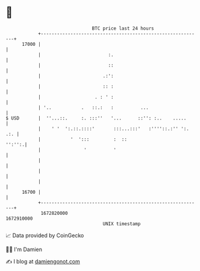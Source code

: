 * 👋

#+begin_example
                                   BTC price last 24 hours                    
               +------------------------------------------------------------+ 
         17000 |                                                            | 
               |                         :.                                 | 
               |                         ::                                 | 
               |                       .:':                                 | 
               |                       :: :                                 | 
               |                    . : ' :                                 | 
               | '..           .   ::.:   :          ...                    | 
   $ USD       |  ''...::.     :. :::''   '...      ::'': :..    .....      | 
               |    ' '  ':.::.::::'       :::...:::'   :''''::.:'' ':. .:. | 
               |           '  ':::         :  ::                     '':'':.| 
               |                '          '                                | 
               |                                                            | 
               |                                                            | 
               |                                                            | 
         16700 |                                                            | 
               +------------------------------------------------------------+ 
                1672820000                                        1672910000  
                                       UNIX timestamp                         
#+end_example
📈 Data provided by CoinGecko

🧑‍💻 I'm Damien

✍️ I blog at [[https://www.damiengonot.com][damiengonot.com]]
